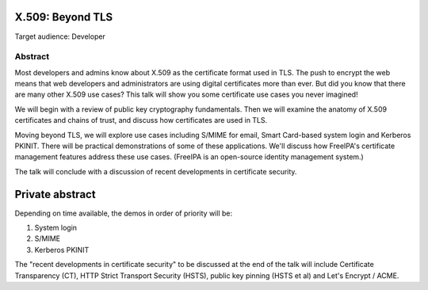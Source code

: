X.509: Beyond TLS
=================

Target audience: Developer


Abstract
--------

Most developers and admins know about X.509 as the certificate
format used in TLS. The push to encrypt the web means that web
developers and administrators are using digital certificates more
than ever. But did you know that there are many other X.509 use
cases?  This talk will show you some certificate use cases you never
imagined!

We will begin with a review of public key cryptography fundamentals.
Then we will examine the anatomy of X.509 certificates and chains of
trust, and discuss how certificates are used in TLS.

Moving beyond TLS, we will explore use cases including S/MIME for
email, Smart Card-based system login and Kerberos PKINIT.   There
will be practical demonstrations of some of these applications.
We'll discuss how FreeIPA's certificate management features address
these use cases.  (FreeIPA is an open-source identity management
system.)

The talk will conclude with a discussion of recent developments in
certificate security.


Private abstract
================

Depending on time available, the demos in order of priority will be:

1. System login
2. S/MIME
3. Kerberos PKINIT

The "recent developments in certificate security" to be discussed at
the end of the talk will include Certificate Transparency (CT), HTTP
Strict Transport Security (HSTS), public key pinning (HSTS et al)
and Let's Encrypt / ACME.
